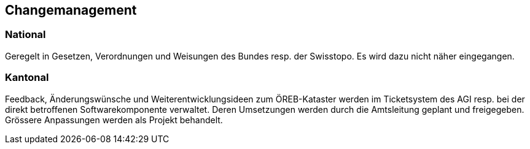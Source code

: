 == Changemanagement

=== National
Geregelt in Gesetzen, Verordnungen und Weisungen des Bundes resp. der Swisstopo. Es wird dazu nicht näher eingegangen.

=== Kantonal
Feedback, Änderungswünsche und Weiterentwicklungsideen zum ÖREB-Kataster werden im Ticketsystem des AGI resp. bei der direkt betroffenen Softwarekomponente verwaltet. Deren Umsetzungen werden durch die Amtsleitung geplant und freigegeben. Grössere Anpassungen werden als Projekt behandelt.


